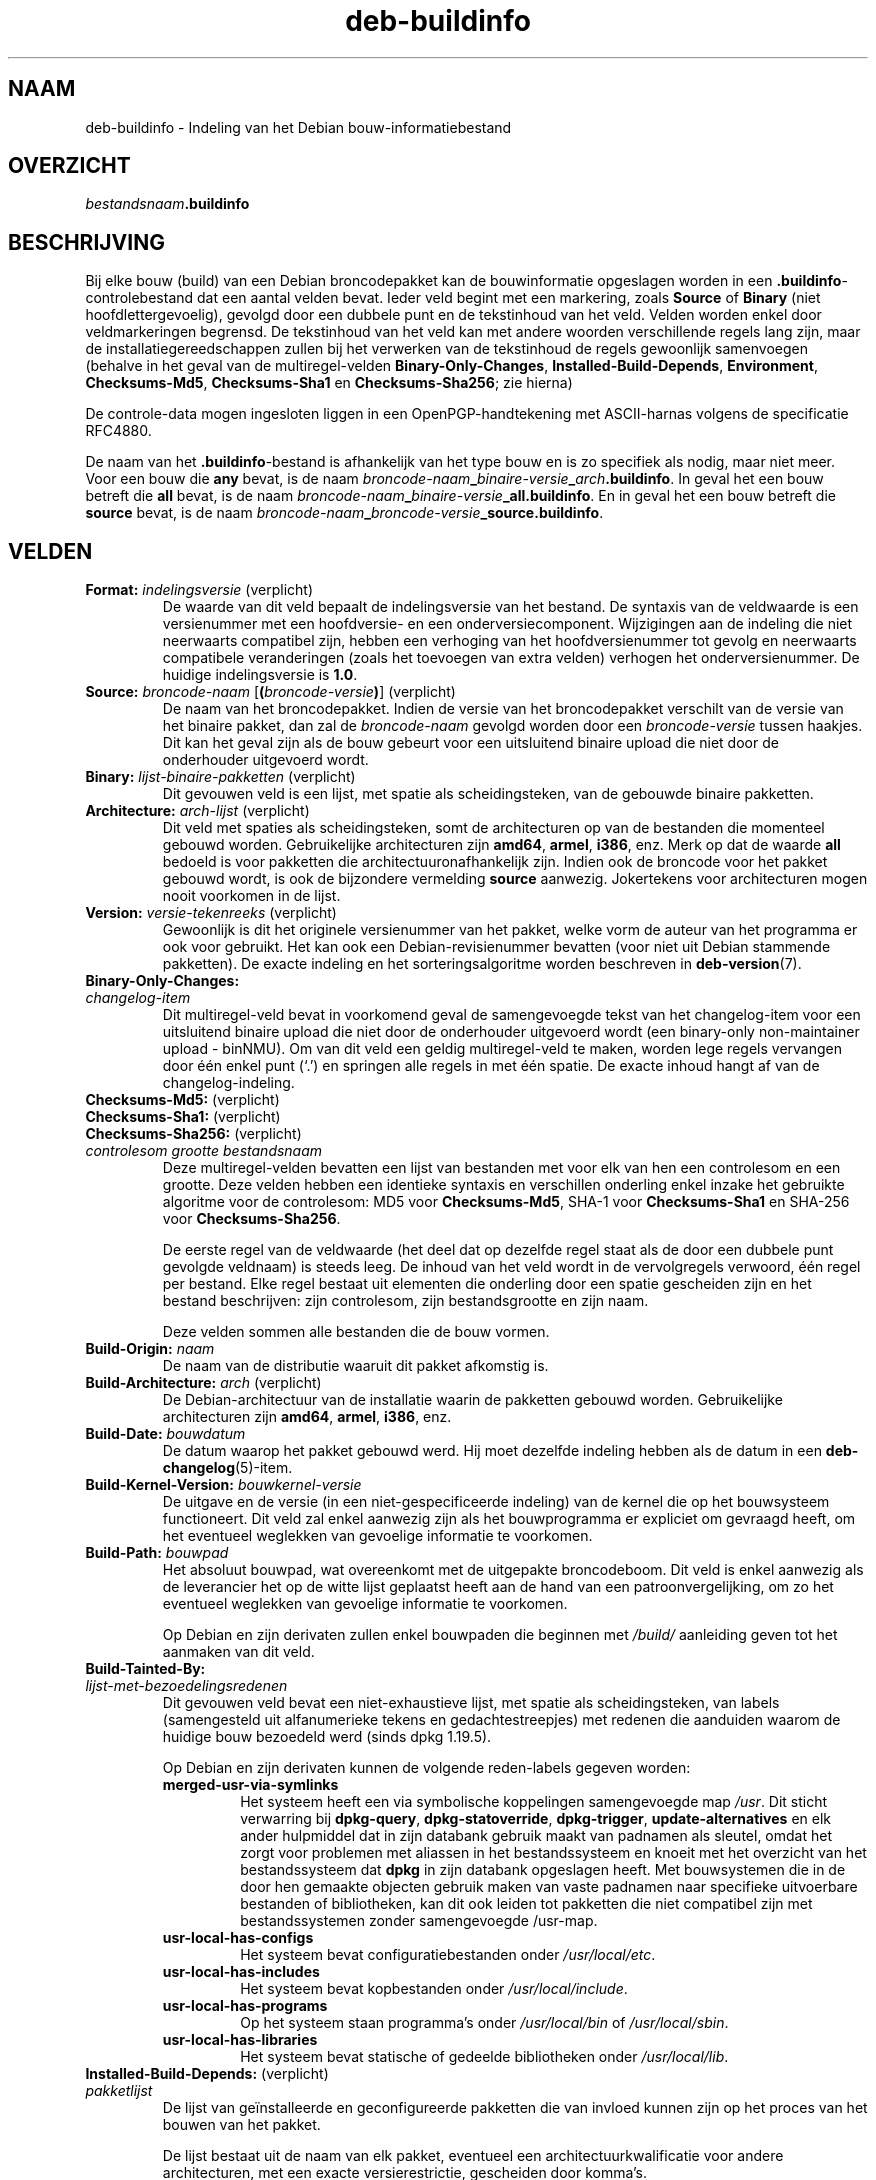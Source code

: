 .\" dpkg manual page - deb-buildinfo(5)
.\"
.\" Copyright © 1995-1996 Ian Jackson <ijackson@chiark.greenend.org.uk>
.\" Copyright © 2010 Russ Allbery <rra@debian.org>
.\" Copyright © 2015-2016 Guillem Jover <guillem@debian.org>
.\"
.\" This is free software; you can redistribute it and/or modify
.\" it under the terms of the GNU General Public License as published by
.\" the Free Software Foundation; either version 2 of the License, or
.\" (at your option) any later version.
.\"
.\" This is distributed in the hope that it will be useful,
.\" but WITHOUT ANY WARRANTY; without even the implied warranty of
.\" MERCHANTABILITY or FITNESS FOR A PARTICULAR PURPOSE.  See the
.\" GNU General Public License for more details.
.\"
.\" You should have received a copy of the GNU General Public License
.\" along with this program.  If not, see <https://www.gnu.org/licenses/>.
.
.\"*******************************************************************
.\"
.\" This file was generated with po4a. Translate the source file.
.\"
.\"*******************************************************************
.TH deb\-buildinfo 5 %RELEASE_DATE% %VERSION% dpkg\-suite
.nh
.SH NAAM
deb\-buildinfo \- Indeling van het Debian bouw\-informatiebestand
.
.SH OVERZICHT
\fIbestandsnaam\fP\fB.buildinfo\fP
.
.SH BESCHRIJVING
Bij elke bouw (build) van een Debian broncodepakket kan de bouwinformatie
opgeslagen worden in een \fB.buildinfo\fP\-controlebestand dat een aantal velden
bevat. Ieder veld begint met een markering, zoals \fBSource\fP of \fBBinary\fP
(niet hoofdlettergevoelig), gevolgd door een dubbele punt en de tekstinhoud
van het veld. Velden worden enkel door veldmarkeringen begrensd. De
tekstinhoud van het veld kan met andere woorden verschillende regels lang
zijn, maar de installatiegereedschappen zullen bij het verwerken van de
tekstinhoud de regels gewoonlijk samenvoegen (behalve in het geval van de
multiregel\-velden \fBBinary\-Only\-Changes\fP, \fBInstalled\-Build\-Depends\fP,
\fBEnvironment\fP, \fBChecksums\-Md5\fP, \fBChecksums\-Sha1\fP en \fBChecksums\-Sha256\fP;
zie hierna)
.PP
De controle\-data mogen ingesloten liggen in een OpenPGP\-handtekening met
ASCII\-harnas volgens de specificatie RFC4880.
.PP
De naam van het \fB.buildinfo\fP\-bestand is afhankelijk van het type bouw en is
zo specifiek als nodig, maar niet meer. Voor een bouw die \fBany\fP bevat, is
de naam \fIbroncode\-naam\fP\fB_\fP\fIbinaire\-versie\fP\fB_\fP\fIarch\fP\fB.buildinfo\fP. In
geval het een bouw betreft die \fBall\fP bevat, is de naam
\fIbroncode\-naam\fP\fB_\fP\fIbinaire\-versie\fP\fB_\fP\fBall.buildinfo\fP. En in geval het
een bouw betreft die \fBsource\fP bevat, is de naam
\fIbroncode\-naam\fP\fB_\fP\fIbroncode\-versie\fP\fB_\fP\fBsource.buildinfo\fP.
.
.SH VELDEN
.TP 
\fBFormat:\fP \fIindelingsversie\fP (verplicht)
De waarde van dit veld bepaalt de indelingsversie van het bestand. De
syntaxis van de veldwaarde is een versienummer met een hoofdversie\- en een
onderversiecomponent. Wijzigingen aan de indeling die niet neerwaarts
compatibel zijn, hebben een verhoging van het hoofdversienummer tot gevolg
en neerwaarts compatibele veranderingen (zoals het toevoegen van extra
velden) verhogen het onderversienummer. De huidige indelingsversie is
\fB1.0\fP.
.TP 
\fBSource:\fP \fIbroncode\-naam\fP [\fB(\fP\fIbroncode\-versie\fP\fB)\fP] (verplicht)
De naam van het broncodepakket. Indien de versie van het broncodepakket
verschilt van de versie van het binaire pakket, dan zal de \fIbroncode\-naam\fP
gevolgd worden door een \fIbroncode\-versie\fP tussen haakjes. Dit kan het geval
zijn als de bouw gebeurt voor een uitsluitend binaire upload die niet door
de onderhouder uitgevoerd wordt.
.TP 
\fBBinary:\fP \fIlijst\-binaire\-pakketten\fP (verplicht)
Dit gevouwen veld is een lijst, met spatie als scheidingsteken, van de
gebouwde binaire pakketten.
.TP 
\fBArchitecture:\fP \fIarch\-lijst\fP (verplicht)
Dit veld met spaties als scheidingsteken, somt de architecturen op van de
bestanden die momenteel gebouwd worden. Gebruikelijke architecturen zijn
\fBamd64\fP, \fBarmel\fP, \fBi386\fP, enz. Merk op dat de waarde \fBall\fP bedoeld is
voor pakketten die architectuuronafhankelijk zijn. Indien ook de broncode
voor het pakket gebouwd wordt, is ook de bijzondere vermelding \fBsource\fP
aanwezig. Jokertekens voor architecturen mogen nooit voorkomen in de lijst.
.TP 
\fBVersion:\fP \fIversie\-tekenreeks\fP (verplicht)
Gewoonlijk is dit het originele versienummer van het pakket, welke vorm de
auteur van het programma er ook voor gebruikt. Het kan ook een
Debian\-revisienummer bevatten (voor niet uit Debian stammende pakketten). De
exacte indeling en het sorteringsalgoritme worden beschreven in
\fBdeb\-version\fP(7).
.TP 
\fBBinary\-Only\-Changes:\fP
.TQ
\fI changelog\-item\fP
Dit multiregel\-veld bevat in voorkomend geval de samengevoegde tekst van het
changelog\-item voor een uitsluitend binaire upload die niet door de
onderhouder uitgevoerd wordt (een binary\-only non\-maintainer upload \-
binNMU). Om van dit veld een geldig multiregel\-veld te maken, worden lege
regels vervangen door één enkel punt (‘.’) en springen alle regels in met
één spatie. De exacte inhoud hangt af van de changelog\-indeling.
.TP 
\fBChecksums\-Md5:\fP (verplicht)
.TQ
\fBChecksums\-Sha1:\fP (verplicht)
.TQ
\fBChecksums\-Sha256:\fP (verplicht)
.TQ
 \fIcontrolesom\fP \fIgrootte\fP \fIbestandsnaam\fP
Deze multiregel\-velden bevatten een lijst van bestanden met voor elk van hen
een controlesom en een grootte. Deze velden hebben een identieke syntaxis en
verschillen onderling enkel inzake het gebruikte algoritme voor de
controlesom: MD5 voor \fBChecksums\-Md5\fP, SHA\-1 voor \fBChecksums\-Sha1\fP en
SHA\-256 voor \fBChecksums\-Sha256\fP.

De eerste regel van de veldwaarde (het deel dat op dezelfde regel staat als
de door een dubbele punt gevolgde veldnaam) is steeds leeg. De inhoud van
het veld wordt in de vervolgregels verwoord, één regel per bestand. Elke
regel bestaat uit elementen die onderling door een spatie gescheiden zijn en
het bestand beschrijven: zijn controlesom, zijn bestandsgrootte en zijn
naam.

Deze velden sommen alle bestanden die de bouw vormen.
.TP 
\fBBuild\-Origin:\fP\fI naam\fP
De naam van de distributie waaruit dit pakket afkomstig is.
.TP 
\fBBuild\-Architecture:\fP \fIarch\fP (verplicht)
De Debian\-architectuur van de installatie waarin de pakketten gebouwd
worden. Gebruikelijke architecturen zijn \fBamd64\fP, \fBarmel\fP, \fBi386\fP, enz.
.TP 
\fBBuild\-Date:\fP \fIbouwdatum\fP
De datum waarop het pakket gebouwd werd. Hij moet dezelfde indeling hebben
als de datum in een \fBdeb\-changelog\fP(5)\-item.
.TP 
\fBBuild\-Kernel\-Version:\fP \fIbouwkernel\-versie\fP
De uitgave en de versie (in een niet\-gespecificeerde indeling) van de kernel
die op het bouwsysteem functioneert. Dit veld zal enkel aanwezig zijn als
het bouwprogramma er expliciet om gevraagd heeft, om het eventueel weglekken
van gevoelige informatie te voorkomen.
.TP 
\fBBuild\-Path:\fP \fIbouwpad\fP
Het absoluut bouwpad, wat overeenkomt met de uitgepakte broncodeboom. Dit
veld is enkel aanwezig als de leverancier het op de witte lijst geplaatst
heeft aan de hand van een patroonvergelijking, om zo het eventueel weglekken
van gevoelige informatie te voorkomen.

Op Debian en zijn derivaten zullen enkel bouwpaden die beginnen met
\fI/build/\fP aanleiding geven tot het aanmaken van dit veld.
.TP 
\fBBuild\-Tainted\-By:\fP
.TQ
\fIlijst\-met\-bezoedelingsredenen\fP
Dit gevouwen veld bevat een niet\-exhaustieve lijst, met spatie als
scheidingsteken, van labels (samengesteld uit alfanumerieke tekens en
gedachtestreepjes) met redenen die aanduiden waarom de huidige bouw
bezoedeld werd (sinds dpkg 1.19.5).
.IP
Op Debian en zijn derivaten kunnen de volgende reden\-labels gegeven worden:
.RS
.TP 
\fBmerged\-usr\-via\-symlinks\fP
Het systeem heeft een via symbolische koppelingen samengevoegde map
\fI/usr\fP. Dit sticht verwarring bij \fBdpkg\-query\fP, \fBdpkg\-statoverride\fP,
\fBdpkg\-trigger\fP, \fBupdate\-alternatives\fP en elk ander hulpmiddel dat in zijn
databank gebruik maakt van padnamen als sleutel, omdat het zorgt voor
problemen met aliassen in het bestandssysteem en knoeit met het overzicht
van het bestandssysteem dat \fBdpkg\fP in zijn databank opgeslagen heeft. Met
bouwsystemen die in de door hen gemaakte objecten gebruik maken van vaste
padnamen naar specifieke uitvoerbare bestanden of bibliotheken, kan dit ook
leiden tot pakketten die niet compatibel zijn met bestandssystemen zonder
samengevoegde /usr\-map.
.TP 
\fBusr\-local\-has\-configs\fP
Het systeem bevat configuratiebestanden onder \fI/usr/local/etc\fP.
.TP 
\fBusr\-local\-has\-includes\fP
Het systeem bevat kopbestanden onder \fI/usr/local/include\fP.
.TP 
\fBusr\-local\-has\-programs\fP
Op het systeem staan programma's onder \fI/usr/local/bin\fP of
\fI/usr/local/sbin\fP.
.TP 
\fBusr\-local\-has\-libraries\fP
Het systeem bevat statische of gedeelde bibliotheken onder
\fI/usr/local/lib\fP.
.RE
.TP 
\fBInstalled\-Build\-Depends:\fP (verplicht)
.TQ
\fIpakketlijst\fP
De lijst van geïnstalleerde en geconfigureerde pakketten die van invloed
kunnen zijn op het proces van het bouwen van het pakket.

De lijst bestaat uit de naam van elk pakket, eventueel een
architectuurkwalificatie voor andere architecturen, met een exacte
versierestrictie, gescheiden door komma's.

De lijst bevat alle essentiële pakketten, pakketten vermeld in velden
\fBBuild\-Depends\fP, \fBBuild\-Depends\-Arch\fP, \fBBuild\-Depends\-Indep\fP van de
broncode, eventuele ingebouwde leveranciersspecifieke vereisten en al hun
recursieve vereisten. Op Debian en zijn derivaten is de ingebouwde vereiste
\fBbuild\-essential\fP.

Waar het vereisten betreft die afkomstig zijn uit de controlevelden van de
broncode, worden ook alle vereistenalternatieven in aanmerking genomen en
alle pakketten die voorzien in de virtuele pakketten die vereist worden.
.TP 
\fBEnvironment:\fP
.TQ
\fIvariabelelijst\fP
De lijst met omgevingsvariabelen waarvan bekend is dat zij het proces van
het bouwen van het pakket beïnvloeden, waarbij elke variabele gevolgd wordt
door een gelijkheidsteken (‘=’) en de waarde van de variabele tussen
aanhalingstekens, wat dubbele aanhalingstekens (‘"’) moeten zijn, en waarbij
de backslashes worden gemaskeerd (‘\e\e’).
.
.\" .SH EXAMPLE
.\" .RS
.\" .nf
.\"
.\" .fi
.\" .RE
.
.SH "ZIE OOK"
\fBdeb\-changes\fP(5), \fBdeb\-version\fP(7), \fBdpkg\-genbuildinfo\fP(1).

